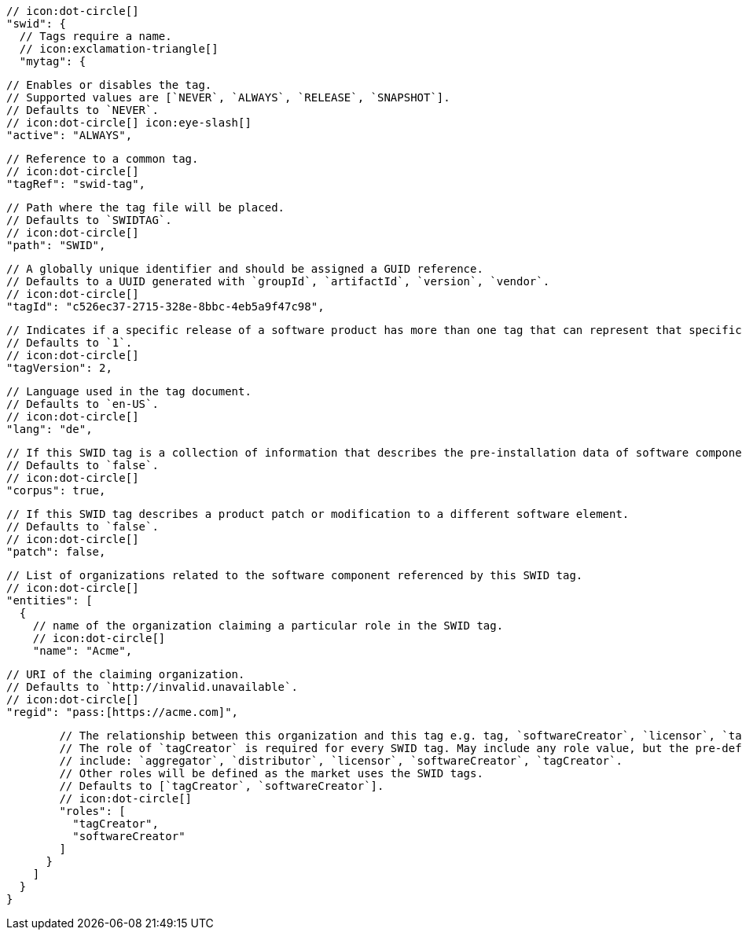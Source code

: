         // icon:dot-circle[]
        "swid": {
          // Tags require a name.
          // icon:exclamation-triangle[]
          "mytag": {

            // Enables or disables the tag.
            // Supported values are [`NEVER`, `ALWAYS`, `RELEASE`, `SNAPSHOT`].
            // Defaults to `NEVER`.
            // icon:dot-circle[] icon:eye-slash[]
            "active": "ALWAYS",

            // Reference to a common tag.
            // icon:dot-circle[]
            "tagRef": "swid-tag",

            // Path where the tag file will be placed.
            // Defaults to `SWIDTAG`.
            // icon:dot-circle[]
            "path": "SWID",

            // A globally unique identifier and should be assigned a GUID reference.
            // Defaults to a UUID generated with `groupId`, `artifactId`, `version`, `vendor`.
            // icon:dot-circle[]
            "tagId": "c526ec37-2715-328e-8bbc-4eb5a9f47c98",

            // Indicates if a specific release of a software product has more than one tag that can represent that specific release.
            // Defaults to `1`.
            // icon:dot-circle[]
            "tagVersion": 2,

            // Language used in the tag document.
            // Defaults to `en-US`.
            // icon:dot-circle[]
            "lang": "de",

            // If this SWID tag is a collection of information that describes the pre-installation data of software component.
            // Defaults to `false`.
            // icon:dot-circle[]
            "corpus": true,

            // If this SWID tag describes a product patch or modification to a different software element.
            // Defaults to `false`.
            // icon:dot-circle[]
            "patch": false,

            // List of organizations related to the software component referenced by this SWID tag.
            // icon:dot-circle[]
            "entities": [
              {
                // name of the organization claiming a particular role in the SWID tag.
                // icon:dot-circle[]
                "name": "Acme",

                // URI of the claiming organization.
                // Defaults to `http://invalid.unavailable`.
                // icon:dot-circle[]
                "regid": "pass:[https://acme.com]",

                // The relationship between this organization and this tag e.g. tag, `softwareCreator`, `licensor`, `tagCreator`, etc.
                // The role of `tagCreator` is required for every SWID tag. May include any role value, but the pre-defined roles
                // include: `aggregator`, `distributor`, `licensor`, `softwareCreator`, `tagCreator`.
                // Other roles will be defined as the market uses the SWID tags.
                // Defaults to [`tagCreator`, `softwareCreator`].
                // icon:dot-circle[]
                "roles": [
                  "tagCreator",
                  "softwareCreator"
                ]
              }
            ]
          }
        }